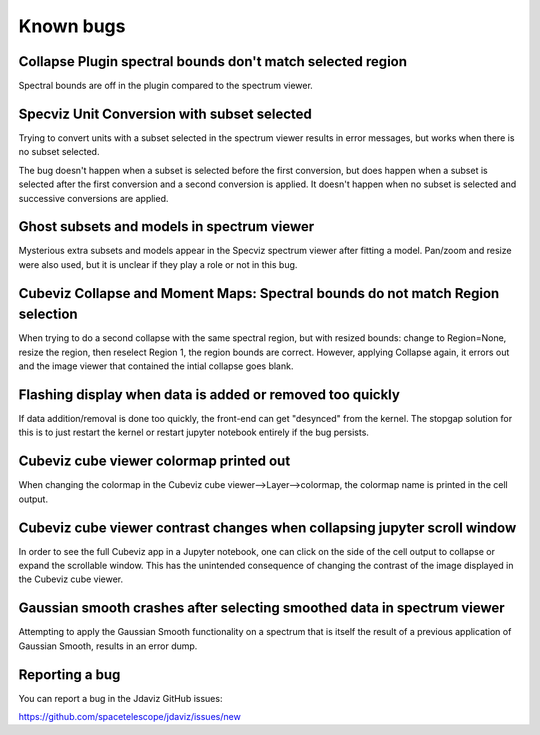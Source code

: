 Known bugs
==========


Collapse Plugin spectral bounds don't match selected region
-----------------------------------------------------------

Spectral bounds are off in the plugin compared to the spectrum viewer.


Specviz Unit Conversion with subset selected
--------------------------------------------

Trying to convert units with a subset selected in the spectrum viewer results
in error messages, but works when there is no subset selected.

The bug doesn't happen when a subset is selected before the first conversion,
but does happen when a subset is selected after the first conversion and a
second conversion is applied. It doesn't happen when no subset is selected
and successive conversions are applied.


Ghost subsets and models in spectrum viewer
-------------------------------------------

Mysterious extra subsets and models appear in the Specviz spectrum viewer
after fitting a model. Pan/zoom and resize were also used, but it is unclear
if they play a role or not in this bug.


Cubeviz Collapse and Moment Maps: Spectral bounds do not match Region selection
-------------------------------------------------------------------------------

When trying to do a second collapse with the same spectral region, but with
resized bounds: change to Region=None, resize the region, then reselect Region 1,
the region bounds are correct. However, applying Collapse again, it errors out and
the image viewer that contained the intial collapse goes blank.


Flashing display when data is added or removed too quickly
----------------------------------------------------------

If data addition/removal is done too quickly, the front-end can get "desynced" from
the kernel. The stopgap solution for this is to just restart the kernel or restart
jupyter notebook entirely if the bug persists.


Cubeviz cube viewer colormap printed out
----------------------------------------

When changing the colormap in the Cubeviz cube viewer-->Layer-->colormap,
the colormap name is printed in the cell output.


Cubeviz cube viewer contrast changes when collapsing jupyter scroll window
---------------------------------------------------------------------------

In order to see the full Cubeviz app in a Jupyter notebook, one can click on
the side of the cell output to collapse or expand the scrollable window. This
has the unintended consequence of changing the contrast of the image displayed
in the Cubeviz cube viewer.


Gaussian smooth crashes after selecting smoothed data in spectrum viewer
------------------------------------------------------------------------

Attempting to apply the Gaussian Smooth functionality on a spectrum that is
itself the result of a previous application of Gaussian Smooth, results in
an error dump.


Reporting a bug
---------------

You can report a bug in the Jdaviz GitHub issues:

https://github.com/spacetelescope/jdaviz/issues/new